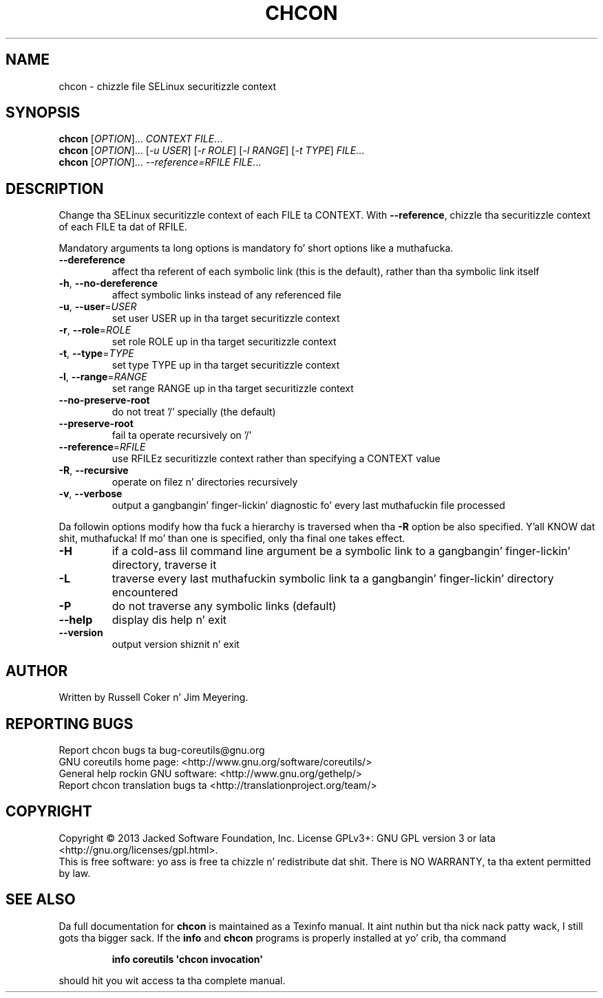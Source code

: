 .\" DO NOT MODIFY THIS FILE!  Dat shiznit was generated by help2man 1.35.
.TH CHCON "1" "March 2014" "GNU coreutils 8.21" "User Commands"
.SH NAME
chcon \- chizzle file SELinux securitizzle context
.SH SYNOPSIS
.B chcon
[\fIOPTION\fR]... \fICONTEXT FILE\fR...
.br
.B chcon
[\fIOPTION\fR]... [\fI-u USER\fR] [\fI-r ROLE\fR] [\fI-l RANGE\fR] [\fI-t TYPE\fR] \fIFILE\fR...
.br
.B chcon
[\fIOPTION\fR]... \fI--reference=RFILE FILE\fR...
.SH DESCRIPTION
.\" Add any additionizzle description here
.PP
Change tha SELinux securitizzle context of each FILE ta CONTEXT.
With \fB\-\-reference\fR, chizzle tha securitizzle context of each FILE ta dat of RFILE.
.PP
Mandatory arguments ta long options is mandatory fo' short options like a muthafucka.
.TP
\fB\-\-dereference\fR
affect tha referent of each symbolic link (this is
the default), rather than tha symbolic link itself
.TP
\fB\-h\fR, \fB\-\-no\-dereference\fR
affect symbolic links instead of any referenced file
.TP
\fB\-u\fR, \fB\-\-user\fR=\fIUSER\fR
set user USER up in tha target securitizzle context
.TP
\fB\-r\fR, \fB\-\-role\fR=\fIROLE\fR
set role ROLE up in tha target securitizzle context
.TP
\fB\-t\fR, \fB\-\-type\fR=\fITYPE\fR
set type TYPE up in tha target securitizzle context
.TP
\fB\-l\fR, \fB\-\-range\fR=\fIRANGE\fR
set range RANGE up in tha target securitizzle context
.TP
\fB\-\-no\-preserve\-root\fR
do not treat '/' specially (the default)
.TP
\fB\-\-preserve\-root\fR
fail ta operate recursively on '/'
.TP
\fB\-\-reference\fR=\fIRFILE\fR
use RFILEz securitizzle context rather than specifying
a CONTEXT value
.TP
\fB\-R\fR, \fB\-\-recursive\fR
operate on filez n' directories recursively
.TP
\fB\-v\fR, \fB\-\-verbose\fR
output a gangbangin' finger-lickin' diagnostic fo' every last muthafuckin file processed
.PP
Da followin options modify how tha fuck a hierarchy is traversed when tha \fB\-R\fR
option be also specified. Y'all KNOW dat shit, muthafucka!  If mo' than one is specified, only tha final
one takes effect.
.TP
\fB\-H\fR
if a cold-ass lil command line argument be a symbolic link
to a gangbangin' finger-lickin' directory, traverse it
.TP
\fB\-L\fR
traverse every last muthafuckin symbolic link ta a gangbangin' finger-lickin' directory
encountered
.TP
\fB\-P\fR
do not traverse any symbolic links (default)
.TP
\fB\-\-help\fR
display dis help n' exit
.TP
\fB\-\-version\fR
output version shiznit n' exit
.SH AUTHOR
Written by Russell Coker n' Jim Meyering.
.SH "REPORTING BUGS"
Report chcon bugs ta bug\-coreutils@gnu.org
.br
GNU coreutils home page: <http://www.gnu.org/software/coreutils/>
.br
General help rockin GNU software: <http://www.gnu.org/gethelp/>
.br
Report chcon translation bugs ta <http://translationproject.org/team/>
.SH COPYRIGHT
Copyright \(co 2013 Jacked Software Foundation, Inc.
License GPLv3+: GNU GPL version 3 or lata <http://gnu.org/licenses/gpl.html>.
.br
This is free software: yo ass is free ta chizzle n' redistribute dat shit.
There is NO WARRANTY, ta tha extent permitted by law.
.SH "SEE ALSO"
Da full documentation for
.B chcon
is maintained as a Texinfo manual. It aint nuthin but tha nick nack patty wack, I still gots tha bigger sack.  If the
.B info
and
.B chcon
programs is properly installed at yo' crib, tha command
.IP
.B info coreutils \(aqchcon invocation\(aq
.PP
should hit you wit access ta tha complete manual.
